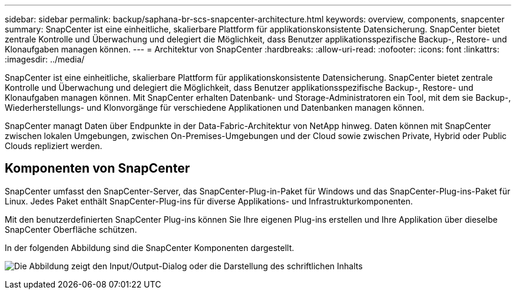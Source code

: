 ---
sidebar: sidebar 
permalink: backup/saphana-br-scs-snapcenter-architecture.html 
keywords: overview, components, snapcenter 
summary: SnapCenter ist eine einheitliche, skalierbare Plattform für applikationskonsistente Datensicherung. SnapCenter bietet zentrale Kontrolle und Überwachung und delegiert die Möglichkeit, dass Benutzer applikationsspezifische Backup-, Restore- und Klonaufgaben managen können. 
---
= Architektur von SnapCenter
:hardbreaks:
:allow-uri-read: 
:nofooter: 
:icons: font
:linkattrs: 
:imagesdir: ../media/


[role="lead"]
SnapCenter ist eine einheitliche, skalierbare Plattform für applikationskonsistente Datensicherung. SnapCenter bietet zentrale Kontrolle und Überwachung und delegiert die Möglichkeit, dass Benutzer applikationsspezifische Backup-, Restore- und Klonaufgaben managen können. Mit SnapCenter erhalten Datenbank- und Storage-Administratoren ein Tool, mit dem sie Backup-, Wiederherstellungs- und Klonvorgänge für verschiedene Applikationen und Datenbanken managen können.

SnapCenter managt Daten über Endpunkte in der Data-Fabric-Architektur von NetApp hinweg. Daten können mit SnapCenter zwischen lokalen Umgebungen, zwischen On-Premises-Umgebungen und der Cloud sowie zwischen Private, Hybrid oder Public Clouds repliziert werden.



== Komponenten von SnapCenter

SnapCenter umfasst den SnapCenter-Server, das SnapCenter-Plug-in-Paket für Windows und das SnapCenter-Plug-ins-Paket für Linux. Jedes Paket enthält SnapCenter-Plug-ins für diverse Applikations- und Infrastrukturkomponenten.

Mit den benutzerdefinierten SnapCenter Plug-ins können Sie Ihre eigenen Plug-ins erstellen und Ihre Applikation über dieselbe SnapCenter Oberfläche schützen.

In der folgenden Abbildung sind die SnapCenter Komponenten dargestellt.

image:saphana-br-scs-image6.png["Die Abbildung zeigt den Input/Output-Dialog oder die Darstellung des schriftlichen Inhalts"]
